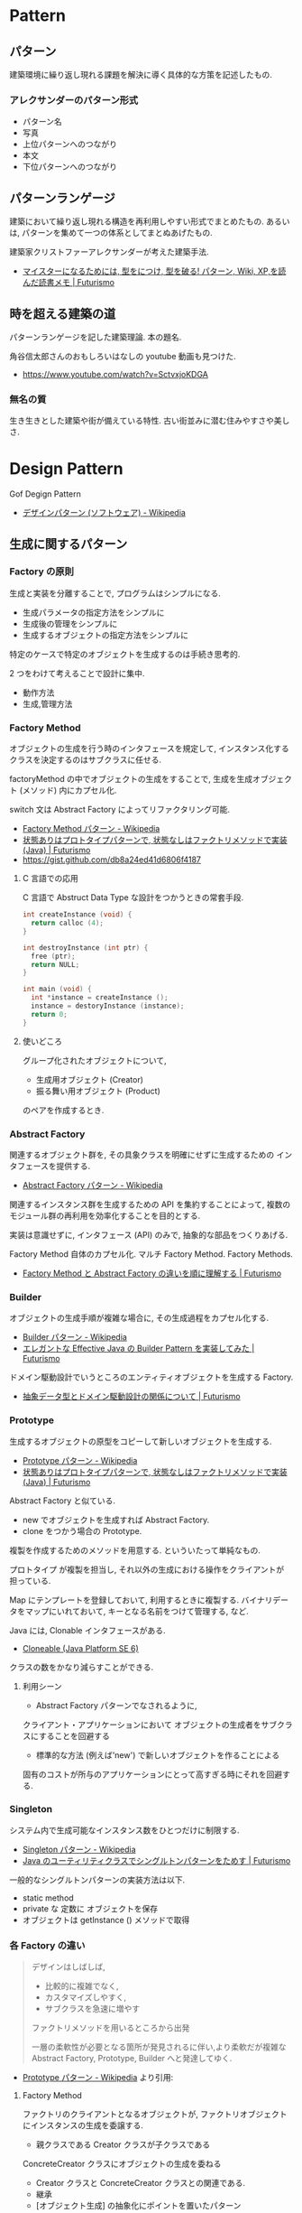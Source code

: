 #+OPTIONS: toc:nil
* Pattern
** パターン
   建築環境に繰り返し現れる課題を解決に導く具体的な方策を記述したもの.

*** アレクサンダーのパターン形式
    - パターン名
    - 写真
    - 上位パターンへのつながり
    - 本文
    - 下位パターンへのつながり

** パターンランゲージ
   建築において繰り返し現れる構造を再利用しやすい形式でまとめたもの.
   あるいは, パターンを集めて一つの体系としてまとぬあげたもの.

   建築家クリストファーアレクサンダーが考えた建築手法.
   - [[http://futurismo.biz/archives/2523][マイスターになるためには, 型をにつけ, 型を破る! パターン, Wiki, XP,を読んだ読書メモ | Futurismo]]

** 時を超える建築の道
   パターンランゲージを記した建築理論. 本の題名.

   角谷信太郎さんのおもしろいはなしの youtube 動画も見つけた.
   - https://www.youtube.com/watch?v=SctvxjoKDGA

*** 無名の質
    生き生きとした建築や街が備えている特性. 古い街並みに潜む住みやすさや美しさ.

* Design Pattern
  Gof Degign Pattern
  - [[http://ja.wikipedia.org/wiki/%E3%83%87%E3%82%B6%E3%82%A4%E3%83%B3%E3%83%91%E3%82%BF%E3%83%BC%E3%83%B3_(%E3%82%BD%E3%83%95%E3%83%88%E3%82%A6%E3%82%A7%E3%82%A2)][デザインパターン (ソフトウェア) - Wikipedia]]
   
** 生成に関するパターン
*** Factory の原則
    生成と実装を分離することで, プログラムはシンプルになる.
    - 生成パラメータの指定方法をシンプルに
    - 生成後の管理をシンプルに
    - 生成するオブジェクトの指定方法をシンプルに

    特定のケースで特定のオブジェクトを生成するのは手続き思考的.

    2 つをわけて考えることで設計に集中.
    - 動作方法
    - 生成,管理方法

*** Factory Method 
    オブジェクトの生成を行う時のインタフェースを規定して,
    インスタンス化するクラスを決定するのはサブクラスに任せる.

    factoryMethod の中でオブジェクトの生成をすることで,
    生成を生成オブジェクト (メソッド) 内にカプセル化.

    switch 文は Abstract Factory によってリファクタリング可能.

    - [[http://ja.wikipedia.org/wiki/Factory_Method_%E3%83%91%E3%82%BF%E3%83%BC%E3%83%B3][Factory Method パターン - Wikipedia]]
    - [[http://futurismo.biz/archives/2800][状態ありはプロトタイプパターンで, 状態なしはファクトリメソッドで実装 (Java) | Futurismo]]
    - https://gist.github.com/db8a24ed41d6806f4187

**** C 言語での応用
     C 言語で Abstruct Data Type な設計をつかうときの常套手段.
#+begin_src c
int createInstance (void) {
  return calloc (4);
}

int destroyInstance (int ptr) {
  free (ptr);
  return NULL;
}

int main (void) {
  int *instance = createInstance ();
  instance = destoryInstance (instance);
  return 0;
}
#+end_src

**** 使いどころ
     グループ化されたオブジェクトについて, 
     - 生成用オブジェクト (Creator)
     - 振る舞い用オブジェクト (Product)
     のペアを作成するとき.

*** Abstract Factory 
    関連するオブジェクト群を, 
    その具象クラスを明確にせずに生成するための インタフェースを提供する.
    - [[http://ja.wikipedia.org/wiki/Abstract_Factory_%E3%83%91%E3%82%BF%E3%83%BC%E3%83%B3][Abstract Factory パターン - Wikipedia]]

    関連するインスタンス群を生成するための API を集約することによって, 
    複数のモジュール群の再利用を効率化することを目的とする.

    実装は意識せずに, インタフェース (API) のみで, 
    抽象的な部品をつくりあげる.

    Factory Method 自体のカプセル化.
    マルチ Factory Method. Factory Methods.
    - [[http://futurismo.biz/archives/2805][Factory Method と Abstract Factory の違いを順に理解する | Futurismo]]

*** Builder 
    オブジェクトの生成手順が複雑な場合に, その生成過程をカプセル化する.
    - [[http://ja.wikipedia.org/wiki/Builder_%E3%83%91%E3%82%BF%E3%83%BC%E3%83%B3][Builder パターン - Wikipedia]]
    - [[http://futurismo.biz/archives/2706][エレガントな Effective Java の Builder Pattern を実装してみた | Futurismo]]

    ドメイン駆動設計でいうところのエンティティオブジェクトを生成する Factory.
    - [[http://futurismo.biz/archives/2745][抽象データ型とドメイン駆動設計の関係について | Futurismo]]

*** Prototype
    生成するオブジェクトの原型をコピーして新しいオブジェクトを生成する.
    - [[http://ja.wikipedia.org/wiki/Prototype_%E3%83%91%E3%82%BF%E3%83%BC%E3%83%B3][Prototype パターン - Wikipedia]]
    - [[http://futurismo.biz/archives/2800][状態ありはプロトタイプパターンで, 状態なしはファクトリメソッドで実装 (Java) | Futurismo]]

    Abstract Factory と似ている.
    - new でオブジェクトを生成すれば Abstract Factory.
    - clone をつかう場合の Prototype.

    複製を作成するためのメソッドを用意する. といういたって単純なもの.

    プロトタイプ が複製を担当し, 
    それ以外の生成における操作をクライアントが 担っている.

    Map にテンプレートを登録しておいて, 利用するときに複製する.
    バイナリデータをマップにいれておいて, キーとなる名前をつけて管理する, など.

    Java には, Clonable インタフェースがある.
    - [[https://docs.oracle.com/javase/jp/6/api/java/lang/Cloneable.html][Cloneable (Java Platform SE 6)]]

    クラスの数をかなり減らすことができる.

**** 利用シーン
    - Abstract Factory パターンでなされるように, 
    クライアント・アプリケーションにおいて
    オブジェクトの生成者をサブクラスにすることを回避する
    - 標準的な方法 (例えば'new') で新しいオブジェクトを作ることによる
    固有のコストが所与のアプリケーションにとって高すぎる時にそれを回避する.

*** Singleton 
    システム内で生成可能なインスタンス数をひとつだけに制限する.
    - [[http://ja.wikipedia.org/wiki/Singleton_%E3%83%91%E3%82%BF%E3%83%BC%E3%83%B3][Singleton パターン - Wikipedia]]
    - [[http://futurismo.biz/archives/2709][Java のユーティリティクラスでシングルトンパターンをためす | Futurismo]]
   
  一般的なシングルトンパターンの実装方法は以下.
   - static method
   - private な 定数に オブジェクトを保存
   - オブジェクトは getInstance () メソッドで取得

*** 各 Factory の違い
#+BEGIN_QUOTE
     デザインはしばしば,
     - 比較的に複雑でなく,
     - カスタマイズしやすく, 
     - サブクラスを急速に増やす

     ファクトリメソッドを用いるところから出発

     一層の柔軟性が必要となる箇所が発見されるに伴い,より柔軟だが複雑な 
     Abstract Factory, Prototype, Builder へと発達してゆく.
#+END_QUOTE
     - [[http://ja.wikipedia.org/wiki/Prototype_%E3%83%91%E3%82%BF%E3%83%BC%E3%83%B3#cite_note-5][Prototype パターン - Wikipedia]] より引用:

**** Factory Method
     ファクトリのクライアントとなるオブジェクトが,
     ファクトリオブジェクトにインスタンスの生成を委譲する.

      - 親クラスである Creator クラスが子クラスである 
      ConcreteCreator クラスにオブジェクトの生成を委ねる 
      - Creator クラスと ConcreteCreator クラスとの関連である. 
      - 継承
      - [オブジェクト生成] の抽象化にポイントを置いたパターン

**** Abstract Factory
     親クラスであるファクトリが, 実際のオブジェクトの生成をサブクラスに委譲する
     - Client のインスタンスが ConcreteFactory のインスタンスにオブジェクトの生成を委ねる
     - オブジェクト同士の関連
     - 委譲
     - [関連するオブジェクト群をまとめて生成するための手順] の抽象化

**** 参考:
    - [[http://www.ie.u-ryukyu.ac.jp/~e085739/java.it.2.html][Abstract Factory パターン - WTOPIA v1.0 documentation]]
    - [[http://blogs.wankuma.com/nagise/archive/2007/12/19/113684.aspx][Abstract Factory パターン と Builder パターンの違い]]
    - [[http://think-on-object.blogspot.jp/2011/11/factoryfactory-methodabstract-factory.html][オブジェクト思考: Factory (ファクトリ) パターン]]

** 構造に関するパターン
*** Adapter 
    インタフェースを変換することにより, 
    インタフェースに互換性がない クラス同士を接続する.
    - [[http://ja.wikipedia.org/wiki/Adapter_%E3%83%91%E3%82%BF%E3%83%BC%E3%83%B3][Adapter パターン - Wikipedia]]

    単なるラッパークラスとも言える.

    ラッパー方法は 2 つ.
    - 継承でラッパーする.
    - 委譲でラッパーする.

    - [[http://futurismo.biz/archives/2813][Adapter, Facade, Proxy パターンの違いのメモ | Futurismo]]

    ここでは, ConcurrentLinkedQueue と ConcurrentArrayQueue を
    生成時に交換するために, Adapter をつかっている.
    - [[http://futurismo.biz/archives/2656][Java で Producer-Consumer Pattern を実装してみた | Futurismo]]

*** Bridge 
    クライアントがアクセスするクラス (インタフェース) と実装クラスを分離して, 
    それぞれを独立に変更できるようにする.

    オブジェクト指向のこころの本にとても詳しく書いてある.
    - [[http://ja.wikipedia.org/wiki/Bridge_%E3%83%91%E3%82%BF%E3%83%BC%E3%83%B3][Bridge パターン - Wikipedia]]

    これぞ, オブジェクト指向の本質! みたいな.
    - インタフェースを用いて設計する.

    機能追加と機能実装の組み合わせ爆発を抑止することができる.
    - [[http://futurismo.biz/archives/2864][Java で Bridge パターンを実装をしてみた | Futurismo]]

*** Composite 
    部分-全体階層を表現するために, クラスの木構造に組み立てる. 同一の
    クラスから派生したサブクラスを木構造のノードとし, 
    クライアントは木構造の任意の部分を同一のインタフェースで扱える.
    - [[http://ja.wikipedia.org/wiki/Composite_%E3%83%91%E3%82%BF%E3%83%BC%E3%83%B3][Composite パターン - Wikipedia]]
    - [[http://futurismo.biz/archives/2288][コンポジット・パターン (Composite Pattern) と TkComposite についてしらべた | Futurismo]]

    別名, フォルダパターン. 
    フォルダには, フォルダとファイルがある.
    こっちの名前のがわかりやすいし, 覚えやすい.
    
*** Decorator 
    サブクラス化ではなく委譲により, クラスに新しい機能を追加する.
    - [[http://ja.wikipedia.org/wiki/Decorator_%E3%83%91%E3%82%BF%E3%83%BC%E3%83%B3][Decorator パターン - Wikipedia]]    

    ポイントは, オブジェクトの委譲方法が,
    - 集約ではなくてコンポジション
    - 継承ではなくてコンポジション

    LinkedList 構造.
    - [[http://futurismo.biz/archives/2780][動的に機能追加!Java で Decolator パターンを実装してみた | Futurismo]]
    
*** Facade 
    複数のクラス群からなるサブシステムにアクセスするための, 
    インタフェースを提供する.
    - [[http://ja.wikipedia.org/wiki/Facade_%E3%83%91%E3%82%BF%E3%83%BC%E3%83%B3][Facade パターン - Wikipedia]]

    facade とは, 正面という意味.

    - [[http://futurismo.biz/archives/2813][Adapter, Facade, Proxy パターンの違いのメモ | Futurismo]]

*** Proxy 
    オブジェクトへのアクセスをフックするための代理オブジェクトを提供する.
    - [[http://ja.wikipedia.org/wiki/Proxy_%E3%83%91%E3%82%BF%E3%83%BC%E3%83%B3][Proxy パターン - Wikipedia]]

    Proxy は英語で代理人.

    Windows のデスクトップショートカットもプロキシ.

    本物のオブジェクトにアクセスするまえにクッションを置くことで,
    そこに機能追加できる.代理プラスアルファの機能をもつ.
    - ログ
    - トレース
    - キャッシュ
    - モック

    - [[http://futurismo.biz/archives/2813][Adapter, Facade, Proxy パターンの違いのメモ | Futurismo]]

*** Flyweight 
    一度生成したインスタンスはプーリングしておき, 必要なときに取り出して使う.
    - [[http://ja.wikipedia.org/wiki/Flyweight_%E3%83%91%E3%82%BF%E3%83%BC%E3%83%B3][Flyweight パターン - Wikipedia]]
    - [[http://futurismo.biz/archives/2709][Java のユーティリティクラスはシングルトンパターン/ フライウェイトパターンで実装する | Futurismo]]

   シングルトンパターンは 
   フライウェイトパターンと合わせて利用されることがおおい.

   特徴は, 
   - private な 変数に オブジェクトを保存.
   - オブジェクトが存在すれば, getInstance で渡す.
     オブジェクトが存在しなければ, オブジェクトを作成して getInstance で渡す.

**** wikipedia から説明引用
    その時点で対象のインスタンスが生成されていない場合
    - 対象のインスタンスを新たに生成する.
    - 生成したインスタンスをプールする (言い換えると, メンバのコンテナオブジェクトに格納する).
    - 生成されたインスタンスを返す.

    対象のインスタンスが既に生成されていた場合
    - 対象のインスタンスをプールから呼び出す.
    - 対象のインスタンスを返す.

** 振る舞いに関するパターン
*** Command
    動作を表現するオブジェクト. 
    動作とそれに伴うパラメータをカプセル化したもの. 
    - [[http://ja.wikipedia.org/wiki/Command_%E3%83%91%E3%82%BF%E3%83%BC%E3%83%B3][Command パターン - Wikipedia]]
    - [[http://futurismo.biz/archives/2703][Java で Command Pattern を実装してみた | Futurismo]]

**** 特徴
   - 手続きに必要なパラメータの一時格納場所として便利. 
   - 関数呼び出しのためのパラメータを集めて, 
   後で使用するためにコマンドを保存しておくことができる.    
   - 保存されたデータ構造に対する追加, 削除が可能になる.
   - コマンドの生成と実行のタイミングの分離.

*** Chain of Responsibility 
    責務を持たせたオブジェクトの Chain に 要求を渡していく.
    - [[http://ja.wikipedia.org/wiki/Chain_of_Responsibility_%E3%83%91%E3%82%BF%E3%83%BC%E3%83%B3][Chain of Responsibility パターン - Wikipedia]]

    要求は,
    - そのオブジェクトで処理できればそこで処理する
    - そのオブジェクトで処理できなければ, 次のオブジェクトに渡す.

**** 参考記事:
    - [[http://futurismo.biz/archives/2795][Java で Chain of Responsibility Pattern を 末尾再帰で実装した | Futurismo]]
      
*** Interpreter 
    文字列からなる構文を構文解析 (Interprete) し,
    構文を表現したオブジェクト構造ともとの文字列を関連付ける.
    - [[http://ja.wikipedia.org/wiki/Interpreter_%E3%83%91%E3%82%BF%E3%83%BC%E3%83%B3][Interpreter パターン - Wikipedia]]

*** Iterator 
    オブジェクトの集合 (データ構造, コンテナ) があるとき,
    その集合の内部構造はカプセル化したままで, 
    要素に対して順にアクセスする方法を提供する.
    - [[http://ja.wikipedia.org/wiki/%E3%82%A4%E3%83%86%E3%83%AC%E3%83%BC%E3%82%BF][イテレータ - Wikipedia]]
    - [[http://ja.wikipedia.org/wiki/Iterator_%E3%83%91%E3%82%BF%E3%83%BC%E3%83%B3][Iterator パターン - Wikipedia]]
    - [[http://futurismo.biz/archives/2798][Java で Iterator Pattern を実装してみた | Futurismo]]

    コンテナオブジェクトの要素を列挙する手段を独立させることによって, 
    コンテナの内部仕様に依存しない反復子を提供することを目的とする.

    言語でサポートしていることがおおい.
    拡張 for 文, for-each 文などと呼ばれる.

    自前で実装するよりも, 言語に頼るほうがよい.

**** Java
     Collection フレームワークでは, 反復子が利用できる.

     #+begin_src java
     List<Integer> list = LinkedList<Integer>
     for (int i; list) {
     System.out.println (i);
     }
     #+end_src
     
     Iterator インタフェースを実装することで,
     自前のクラスにイテレータを適用できる.
     - [[https://docs.oracle.com/javase/jp/6/api/java/util/Iterator.html][Iterator (Java Platform SE 6)]]

**** Ruby
     Enumerable モジュールを Mix-in する.
     - [[http://docs.ruby-lang.org/ja/2.0.0/class/Enumerable.html][module Enumerable]]

**** 参考:
    - [[http://www.itsenka.com/contents/development/designpattern/iterator.html][Iterator パターン - デザインパターン入門 - IT 専科]]
    - [[http://www.techscore.com/tech/DesignPattern/Iterator/Iterator1.html/][1. Iterator パターン 1 | TECHSCORE (テックスコア)]]
    - [[http://matome.naver.jp/odai/2135164466638306201][【プログラム設計】デザインパターン学習 "Iterator パターン" とは【オブジェクト指向】 - NAVER まとめ]]

*** Mediator
    複数のオブジェクトを相互作用させる場合に,
    お互いのオブジェクト同士が直接参照することをなくすため, 
    相互作用そのものをオブジェクトとして定義する.
    - [[http://ja.wikipedia.org/wiki/Mediator_%E3%83%91%E3%82%BF%E3%83%BC%E3%83%B3][Mediator パターン - Wikipedia]]

*** Memento 
    オブジェクトの状態を保存しておき, 元に戻せるようにしておく.
    オブジェクトを以前の状態に (ロールバックにより) 戻す能力を提供する.
    - [[http://ja.wikipedia.org/wiki/Memento_%E3%83%91%E3%82%BF%E3%83%BC%E3%83%B3][Memento パターン - Wikipedia]]
    - [[http://futurismo.biz/archives/2868][Java で Memento パターンを実装をしてみた | Futurismo]]

*** Observer 
    あるオブジェクトに依存した複数のオブジェクトがある場合に,
    被依存オブジェクトの状態変化を, 依存オブジェクトに通知する.
    - [[http://ja.wikipedia.org/wiki/Decorator_%E3%83%91%E3%82%BF%E3%83%BC%E3%83%B3][Decorator パターン - Wikipedia]]
    
    Ruby ではライブラリがある.
    - [[http://futurismo.biz/archives/2283][オブザーバ・パターン (Observer) でサブウィンドウから情報を取得する | Futurismo]]

    イベントリスナ.
    
*** State 
    状態に応じてオブジェクトの振る舞いを変更したいときに,
    振る舞いを別オブジェクトにカプセル化する.
    - [[http://ja.wikipedia.org/wiki/State_%E3%83%91%E3%82%BF%E3%83%BC%E3%83%B3][State パターン - Wikipedia]]
    - [[http://futurismo.biz/archives/2302][簡潔さは力なり!Ruby でステートパターン (State Pattern) を実装する | Futurismo]]
    - [[http://futurismo.biz/archives/2649][手続き型・オブジェクト指向型・関数型 3 つのパラダイムでステートパターン (Java) | Futurismo]]    
    
*** Strategy 
    アルゴリズムをカプセル化して, アルゴリズムを交換可能にする.
    ひとつの入力データに対して, アルゴリズム毎に異なる結果を出力する.
    
    - [[http://ja.wikipedia.org/wiki/Strategy_%E3%83%91%E3%82%BF%E3%83%BC%E3%83%B3][Strategy パターン - Wikipedia]]
    - [[http://futurismo.biz/archives/2748][委譲のまとめと Strategy パターンの実装 (Java) | Futurismo]]
    - [[http://futurismo.biz/archives/2768][Effective Java にのっている エレガントな Enum の使い方メモ | Futurismo]]

    アプリケーションで使用されるアルゴリズムを動的に切り替える必要がある際に有用.
    - Android
    - Windows
    - Linux

**** 変更を考慮して設計するアプローチ
     オブジェクト思考のこころより引用.

     - 変更内容を予測するのではなくて, どこに変更が発生するのかを予測する
     - 実装を用いてプログラミングするのではなくて,
       インタフェースを用いてプログラミンクする.
     - クラス継承よりも, オブジェクトの集約を多用する.
     - 流動的要素をカプセル化する.

     switch 文を多用したり, グチャグチャになってきたら赤信号.
     switch 文は流動的要素なので, その部分をクラスに分離してカプセル化する.

     クラスに分離する際は, 継承をさけて集約を多用する.
     
**** Effective Java から
     p101 戦略を表現するために関数オブジェクトを使用する
     
     - 戦略を現すインタフェースを用意
     - 個々の具象戦略に関してそのインタフェースを実装しているクラスを定義.
       + 具象戦略が一度しか利用されないならば, 無名クラスで作成
       + 繰り返し利用されるならば, public static final の
         フィールド or static factory method を通じて提供.

**** 名前のつけかた
     xxxStrategy

*** Template Method 
    単なる継承.

    アルゴリズムを複数のステップに分解し,
    それぞれのステップを抽象メソッドにする.
    各ステップでのメソッドの実装はサブクラスで定義する.
    - [[http://ja.wikipedia.org/wiki/Template_Method_%E3%83%91%E3%82%BF%E3%83%BC%E3%83%B3][Template Method パターン - Wikipedia]]

    システムのフレームワークを構築するための手段としてよく活用される.

    Factory Method パターンは, 
    内部に Template Method パターンを包含することが多い

#+begin_src ruby
class A
  def execute ()
    raise "to be implemented"
  end
end

class B < A
  def execute ()
  end
end

class C < A
  def execute ()
  end
end
#+end_src

*** Visitor 
    複数のオブジェクトからなるオブジェクト構造があるときに, 
    それぞれのオブジェクト要素に処理を追加または
    オブジェクト要素の処理を変更するため, Visitor クラスを用意する.
    - [[http://ja.wikipedia.org/wiki/Visitor_%E3%83%91%E3%82%BF%E3%83%BC%E3%83%B3][Visitor パターン - Wikipedia]]
    - [[http://futurismo.biz/archives/2689][Java で Visitor Pattern を実装してみた | Futurismo]]


** カプセル化の視点で整理
   カプセル化がデータ隠蔽というのは狭義の定義.
   
   カプセル化とはあらゆるものを隠蔽すること.
   - データ
   - メソッド
   - 実装
   - 派生クラス
   - 設計の詳細
   - 実体化の規則
   - 型

   流動的要素を探し出してカプセル化する. 委譲は手段.

   この観点から, デザインパターンをとらえ直すと,

   |--------------------+----------------------------------------------|
   | 流動的要素         | Pattern                                      |
   |--------------------+----------------------------------------------|
   | アルゴリズム       | Strategy                                     |
   | 状態               | State                                        |
   | 振る舞い           | Decorator                                    |
   | パターンマッチ, 型 | Visitor                                      |
   | 動作, 要求         | Command                                      |
   | 実装               | Bridge                                       |
   | 変化への反応       | Observer                                     |
   | 相互作用           | Mediator                                     |
   | 生成               | Factory Method, Abstract Factory , Prototype |
   | 一意性             | Singleton, Flyweight                         |
   | 構造の生成         | Builder                                      |
   | 集合の巡回構造     | Iterator                                     |
   | インタフェース     | Adapter                                      |
   | システム           | Facade                                       |
   | 設計の詳細         | Template Method                              |
   |--------------------+----------------------------------------------|

     - [[http://bleis-tift.hatenablog.com/entry/20090201/1233426011#][カプセル化, 情報隠蔽, データ隠蔽 - ぐるぐる~]]

** パターンで考える
   オブジェクト指向のこころ 13 章より.
     - パターンの洗い出し ... ドメインに存在するパターンをまずは列挙.
     - パターンの分析・適用 ... 1-4 を繰り返す.
       1) パターンの並べ替え 
       2) パターンの選択と設計の拡張
       3) 追加のパターンの洗い出し
       4) 繰り返し
     - 設計の詳細

** 関数型言語との関係
   - [[http://codezine.jp/article/detail/8300][ラムダ式で Command パターンで書かれたコードをシンプルにする ~ ラムダ式使いへの第一歩 (1/5):CodeZine]]
   - Haskell での置き換え [[http://blog.ezyang.com/2010/05/design-patterns-in-haskel/][Design Patterns in Haskell : Inside 206-105]]

     | Pattern  |    | Desc           |
     |---------+----+---------------- |
     | Strategy | ○ | 高階関数を渡す |
     | State    | × | 状態をもたない |
     | Momento  | × | 状態を持たない |

** Links
  概要がかかれたページ
  - http://homepage3.nifty.com/satoshis/oo/patterns.html

  噛み砕かれた, わかりやすい説明. 
  - [[http://d.hatena.ne.jp/language_and_engineering/20120330/p1][GoF の 23 のデザインパターンを, Java で活用するための一覧表  (パターンごとの要約コメント付き) - 主に言語とシステム開発に関して]]

  図解で解説されている.
  - [[http://www.nulab.co.jp/designPatterns/designPatterns1/designPatterns1-1.html][サルでもわかる 逆引きデザインパターン  第 1 章 はじめてのデザインパターン  はじめに]]

  サンプルソースが豊富.
  - [[http://www.techscore.com/tech/DesignPattern/index.html/][デザインパターン | TECHSCORE (テックスコア)]]

  Gang Of Four のインタビュー
  - [[http://www.se-radio.net/2014/11/episode-215-gang-of-four-20-years-later/][Episode 215: Gang of Four – 20 Years Later : Software Engineering Radio]]

* Embedded System Programming
  - [[http://www.dre.vanderbilt.edu/~schmidt/patterns-ace.html][Patterns for Distributed Real-time and Embedded Systems]]

** Finate State Machine
有限オートマン. 状態遷移のための制御方法.

- [[http://ja.wikipedia.org/wiki/%E6%9C%89%E9%99%90%E3%82%AA%E3%83%BC%E3%83%88%E3%83%9E%E3%83%88%E3%83%B3][有限オートマトン - Wikipedia]]

以下の 5 つの構成要素からなる.

- Inputs
- Outputs
- States
- State Transition Graph (STG)
 - Tree
 - Matrix
- Output Determination

*** Moore Machine
ムーアマシン.
出力が (入力によらず) 現在の状態によってのみ決定される有限オートマトン.

#+begin_src language
NextState = f (Input, CurrentState)
Output = g (CurrentState)
#+end_src

*** Mealy Machine
ミーリマシン.
出力が現在状態と入力によって決定される有限オートマトン.

#+begin_src language
Output = h (Input, CurrentState)
#+end_src

*** 実装方法
#+begin_src c

#define N = 2

typedef enum { yes, no} state;
struct FSM {
  unsigned char out;     /* レシジスタへの出力 */
  unsigned char next[N]  /* 次の状態グラフ. ここでは Matrix */
};

#+end_src


* Links
  結城浩さんの並列・平行プログラミングのパターン紹介
  - [[http://www.hyuki.com/dp/dpinfo.html][デザインパターン紹介]]
  - [[http://www.amazon.co.jp/%E3%83%91%E3%82%BF%E3%83%BC%E3%83%B3%E3%80%81Wiki%E3%80%81XP-~%E6%99%82%E3%82%92%E8%B6%85%E3%81%88%E3%81%9F%E5%89%B5%E9%80%A0%E3%81%AE%E5%8E%9F%E5%89%87-WEB-PRESS-plus%E3%82%B7%E3%83%AA%E3%83%BC%E3%82%BA/dp/4774138975][Amazon.co.jp: パターン, Wiki, XP ~時を超えた創造の原則 (WEB+DB PRESS plus シリーズ): 江渡 浩一郎: 本]]
